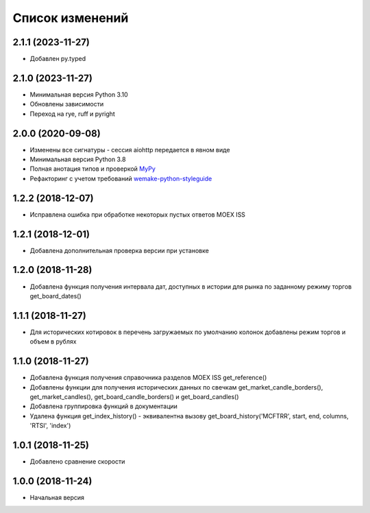 Список изменений
================

2.1.1 (2023-11-27)
------------------
* Добавлен py.typed

2.1.0 (2023-11-27)
------------------
* Минимальная версия Python 3.10
* Обновлены зависимости
* Переход на rye, ruff и pyright

2.0.0 (2020-09-08)
------------------
* Изменены все сигнатуры - сессия aiohttp передается в явном виде
* Минимальная версия Python 3.8
* Полная анотация типов и проверкой `MyPy <https://mypy.readthedocs.io/en/stable/>`_
* Рефакторинг с учетом требований `wemake-python-styleguide <https://wemake-python-stylegui.de/en/latest/>`_

1.2.2 (2018-12-07)
------------------
* Исправлена ошибка при обработке некоторых пустых ответов MOEX ISS

1.2.1 (2018-12-01)
------------------
* Добавлена дополнительная проверка версии при установке

1.2.0 (2018-11-28)
------------------
* Добавлена функция получения интервала дат, доступных в истории для рынка по заданному режиму торгов get_board_dates()

1.1.1 (2018-11-27)
------------------
* Для исторических котировок в перечень загружаемых по умолчанию колонок добавлены режим торгов и объем в рублях

1.1.0 (2018-11-27)
------------------
* Добавлена функция получения справочника разделов MOEX ISS get_reference()
* Добавлены функции для получения исторических данных по свечкам get_market_candle_borders(), get_market_candles(), get_board_candle_borders() и get_board_candles()
* Добавлена группировка функций в документации
* Удалена функция get_index_history() - эквивалентна вызову get_board_history('MCFTRR', start, end, columns, 'RTSI', 'index')

1.0.1 (2018-11-25)
------------------
* Добавлено сравнение скорости

1.0.0 (2018-11-24)
------------------
* Начальная версия
